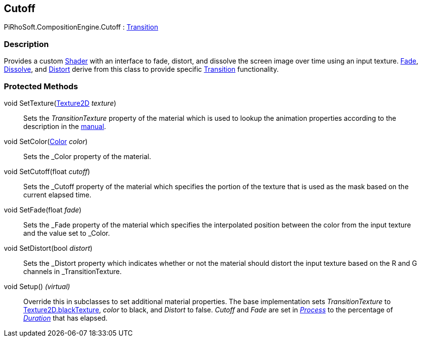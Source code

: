 [#reference/cutoff]

## Cutoff

PiRhoSoft.CompositionEngine.Cutoff : <<reference/transition.html,Transition>>

### Description

Provides a custom https://docs.unity3d.com/ScriptReference/Shader.html[Shader^] with an interface to fade, distort, and dissolve the screen image over time using an input texture. <<reference/fade.html,Fade>>, <<reference/disolve.html,Dissolve>>, and <<reference/distort.html,Distort>> derive from this class to provide specific <<reference/transition.html,Transition>> functionality.

### Protected Methods

void SetTexture(https://docs.unity3d.com/ScriptReference/Texture2D.html[Texture2D^] _texture_)::

Sets the _TransitionTexture_ property of the material which is used to lookup the animation properties according to the description in the <<manual/cutoff.html,manual>>.

void SetColor(https://docs.unity3d.com/ScriptReference/Color.html[Color^] _color_)::

Sets the _Color property of the material.

void SetCutoff(float _cutoff_)::

Sets the _Cutoff property of the material which specifies the portion of the texture that is used as the mask based on the current elapsed time.

void SetFade(float _fade_)::

Sets the _Fade property of the material which specifies the interpolated position between the color from the input texture and the value set to _Color.

void SetDistort(bool _distort_)::

Sets the _Distort property which indicates whether or not the material should distort the input texture based on the R and G channels in _TransitionTexture.

void Setup() _(virtual)_::

Override this in subclasses to set additional material properties. The base implementation sets _TransitionTexture_ to https://docs.unity3d.com/ScriptReference/Texture2D-blackTexture.html[Texture2D.blackTexture], _color_ to black, and _Distort_ to false. _Cutoff_ and _Fade_ are set in <<reference/transition.html,_Process_>> to the percentage of <<reference/transition.html,_Duration_>> that has elapsed.

ifdef::backend-multipage_html5[]
<<manual/cutoff.html,Manual>>
endif::[]